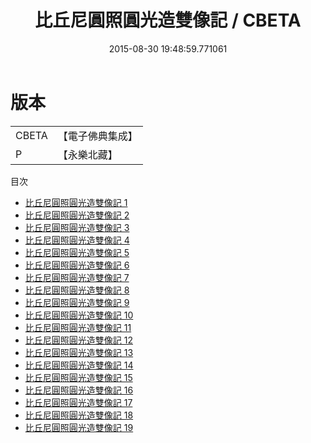 #+TITLE: 比丘尼圓照圓光造雙像記 / CBETA

#+DATE: 2015-08-30 19:48:59.771061
* 版本
 |     CBETA|【電子佛典集成】|
 |         P|【永樂北藏】  |
目次
 - [[file:KR6d0068_001.txt][比丘尼圓照圓光造雙像記 1]]
 - [[file:KR6d0068_002.txt][比丘尼圓照圓光造雙像記 2]]
 - [[file:KR6d0068_003.txt][比丘尼圓照圓光造雙像記 3]]
 - [[file:KR6d0068_004.txt][比丘尼圓照圓光造雙像記 4]]
 - [[file:KR6d0068_005.txt][比丘尼圓照圓光造雙像記 5]]
 - [[file:KR6d0068_006.txt][比丘尼圓照圓光造雙像記 6]]
 - [[file:KR6d0068_007.txt][比丘尼圓照圓光造雙像記 7]]
 - [[file:KR6d0068_008.txt][比丘尼圓照圓光造雙像記 8]]
 - [[file:KR6d0068_009.txt][比丘尼圓照圓光造雙像記 9]]
 - [[file:KR6d0068_010.txt][比丘尼圓照圓光造雙像記 10]]
 - [[file:KR6d0068_011.txt][比丘尼圓照圓光造雙像記 11]]
 - [[file:KR6d0068_012.txt][比丘尼圓照圓光造雙像記 12]]
 - [[file:KR6d0068_013.txt][比丘尼圓照圓光造雙像記 13]]
 - [[file:KR6d0068_014.txt][比丘尼圓照圓光造雙像記 14]]
 - [[file:KR6d0068_015.txt][比丘尼圓照圓光造雙像記 15]]
 - [[file:KR6d0068_016.txt][比丘尼圓照圓光造雙像記 16]]
 - [[file:KR6d0068_017.txt][比丘尼圓照圓光造雙像記 17]]
 - [[file:KR6d0068_018.txt][比丘尼圓照圓光造雙像記 18]]
 - [[file:KR6d0068_019.txt][比丘尼圓照圓光造雙像記 19]]
